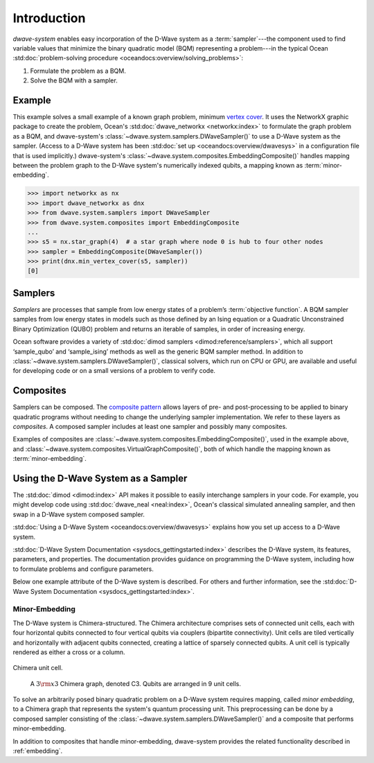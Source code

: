 .. _intro:

============
Introduction
============

*dwave-system* enables easy incorporation of the D-Wave system as a
:term:`sampler`---the component used to find variable values that minimize the binary
quadratic model (BQM) representing a problem---in the typical Ocean
:std:doc:`problem-solving procedure <oceandocs:overview/solving_problems>`\ :

1. Formulate the problem as a BQM.
2. Solve the BQM with a sampler.

Example
=======
This example solves a small example of a known graph problem, minimum
`vertex cover <https://en.wikipedia.org/wiki/Vertex_cover>`_\ . It uses the NetworkX
graphic package to create the problem, Ocean's :std:doc:`dwave_networkx <networkx:index>`
to formulate the graph problem as a BQM, and dwave-system's
:class:`~dwave.system.samplers.DWaveSampler()` to use a D-Wave system as the sampler.
(Access to a D-Wave system has been :std:doc:`set up <oceandocs:overview/dwavesys>` in
a configuration file that is used implicitly.) dwave-system's
:class:`~dwave.system.composites.EmbeddingComposite()` handles mapping between the problem graph
to the D-Wave system's numerically indexed qubits, a mapping known as :term:`minor-embedding`.

>>> import networkx as nx
>>> import dwave_networkx as dnx
>>> from dwave.system.samplers import DWaveSampler
>>> from dwave.system.composites import EmbeddingComposite
...
>>> s5 = nx.star_graph(4)  # a star graph where node 0 is hub to four other nodes
>>> sampler = EmbeddingComposite(DWaveSampler())
>>> print(dnx.min_vertex_cover(s5, sampler))
[0]

.. _samplers:

Samplers
========

*Samplers* are processes that sample from low energy states of a problem’s :term:`objective function`.
A BQM sampler samples from low energy states in models such as those
defined by an Ising equation or a Quadratic Unconstrained Binary Optimization (QUBO) problem
and returns an iterable of samples, in order of increasing energy.

Ocean software provides a variety of :std:doc:`dimod samplers <dimod:reference/samplers>`, which
all support ‘sample_qubo’ and ‘sample_ising’ methods as well as the generic BQM sampler method.
In addition to :class:`~dwave.system.samplers.DWaveSampler()`, classical solvers, which run on CPU or GPU, are available and
useful for developing code or on a small versions of a problem to verify code.

.. _composites:

Composites
==========

Samplers can be composed. The `composite pattern <https://en.wikipedia.org/wiki/Composite_pattern>`_
allows layers of pre- and post-processing to be applied to binary quadratic programs without needing
to change the underlying sampler implementation. We refer to these layers as `composites`.
A composed sampler includes at least one sampler and possibly many composites.

Examples of composites are :class:`~dwave.system.composites.EmbeddingComposite()`,
used in the example above, and :class:`~dwave.system.composites.VirtualGraphComposite()`,
both of which handle the mapping known as :term:`minor-embedding`.

Using the D-Wave System as a Sampler
====================================

The :std:doc:`dimod <dimod:index>` API makes it possible to easily interchange samplers
in your code. For example, you might develop code using :std:doc:`dwave_neal <neal:index>`,
Ocean's classical simulated annealing sampler, and then swap in a D-Wave system
composed sampler.

:std:doc:`Using a D-Wave System <oceandocs:overview/dwavesys>` explains how you set up
access to a D-Wave system.

:std:doc:`D-Wave System Documentation <sysdocs_gettingstarted:index>` describes the
D-Wave system, its features, parameters, and properties. The documentation provides guidance
on programming the D-Wave system, including how to formulate problems and configure parameters.

Below one example attribute of the D-Wave system is described. For others and further
information, see the :std:doc:`D-Wave System Documentation <sysdocs_gettingstarted:index>`.

.. _minorEmbedding:

Minor-Embedding
---------------

The D-Wave system is Chimera-structured. The Chimera architecture comprises sets of
connected unit cells, each with four horizontal qubits connected to four vertical qubits
via couplers (bipartite connectivity). Unit cells are tiled vertically and horizontally
with adjacent qubits connected, creating a lattice of sparsely connected qubits. A unit
cell is typically rendered as either a cross or a column.

.. figure:: _static/ChimeraUnitCell.png
	:align: center
	:name: ChimeraUnitCell
	:scale: 40 %
	:alt: Chimera unit cell.

	Chimera unit cell.

.. figure:: _static/chimera.png
  :name: chimera
  :scale: 70 %
  :alt: Chimera graph.  qubits are arranged in unit cells that form bipartite connections.

  A :math:`3 {\rm x} 3`  Chimera graph, denoted C3. Qubits are arranged in 9 unit cells.

To solve an arbitrarily posed binary quadratic problem on a D-Wave system requires mapping,
called *minor embedding*, to a Chimera graph that represents the system's quantum processing unit.
This preprocessing can be done by a composed sampler consisting of the
:class:`~dwave.system.samplers.DWaveSampler()` and a composite that performs minor-embedding.

In addition to composites that handle minor-embedding, dwave-system provides the related
functionality described in :ref:`embedding`.
